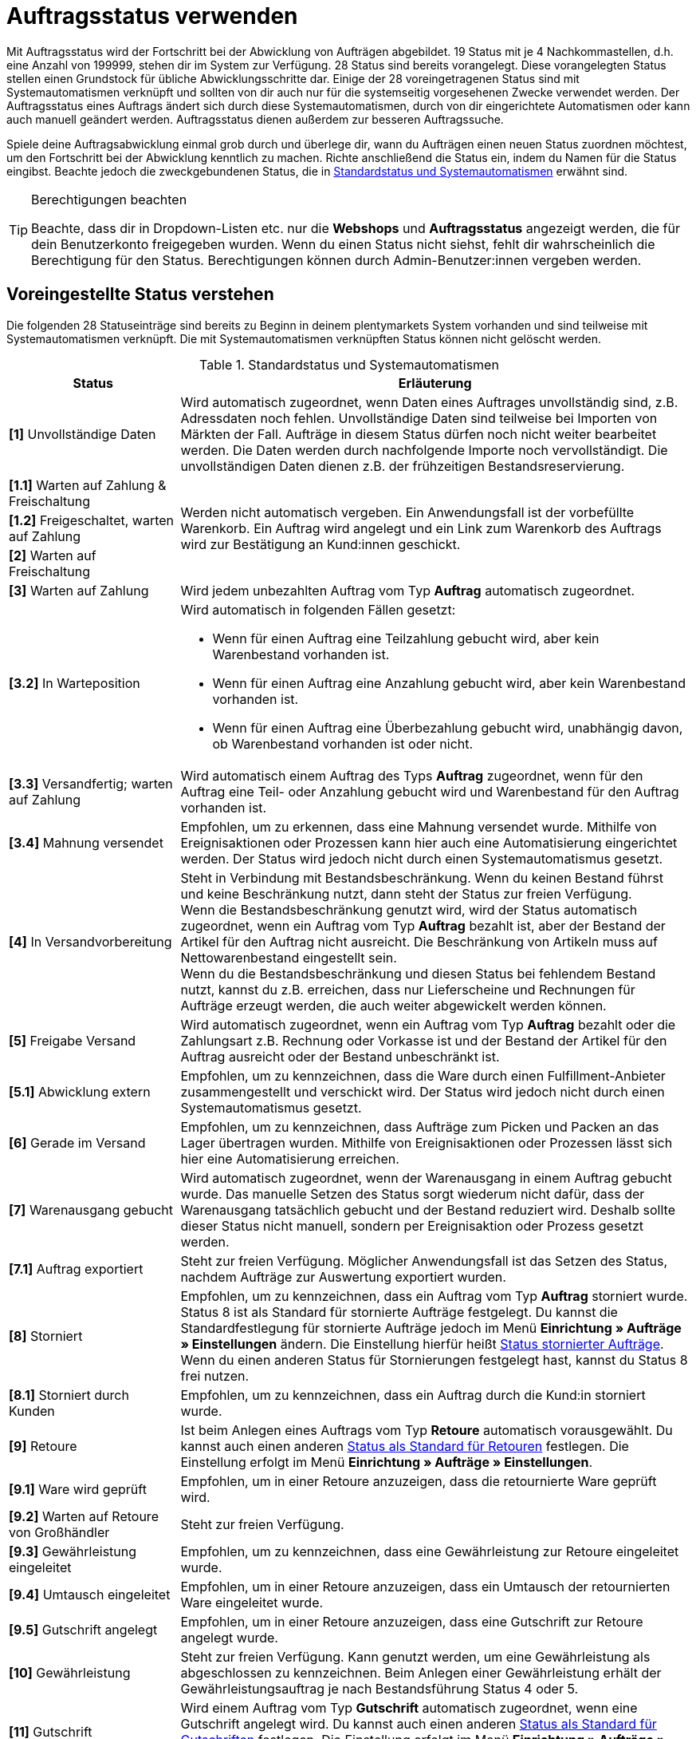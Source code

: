 = Auftragsstatus verwenden

:keywords: Auftragsstatus, Standardstatus, Status wählen, Status hinzufügen, Status bearbeiten
:author: team-order-core

Mit Auftragsstatus wird der Fortschritt bei der Abwicklung von Aufträgen abgebildet. 19 Status mit je 4 Nachkommastellen, d.h. eine Anzahl von 199999, stehen dir im System zur Verfügung. 28 Status sind bereits vorangelegt. Diese vorangelegten Status stellen einen Grundstock für übliche Abwicklungsschritte dar. Einige der 28 voreingetragenen Status sind mit Systemautomatismen verknüpft und sollten von dir auch nur für die systemseitig vorgesehenen Zwecke verwendet werden. Der Auftragsstatus eines Auftrags ändert sich durch diese Systemautomatismen, durch von dir eingerichtete Automatismen oder kann auch manuell geändert werden. Auftragsstatus dienen außerdem zur besseren Auftragssuche.

Spiele deine Auftragsabwicklung einmal grob durch und überlege dir, wann du Aufträgen einen neuen Status zuordnen möchtest, um den Fortschritt bei der Abwicklung kenntlich zu machen. Richte anschließend die Status ein, indem du Namen für die Status eingibst. Beachte jedoch die zweckgebundenen Status, die in <<table-default-statuses>> erwähnt sind.

[TIP]
.Berechtigungen beachten
======
Beachte, dass dir in Dropdown-Listen etc. nur die *Webshops* und *Auftragsstatus* angezeigt werden, die für dein Benutzerkonto freigegeben wurden. Wenn du einen Status nicht siehst, fehlt dir wahrscheinlich die Berechtigung für den Status. Berechtigungen können durch Admin-Benutzer:innen vergeben werden.
======

[#preselected-statuses]
== Voreingestellte Status verstehen

Die folgenden 28 Statuseinträge sind bereits zu Beginn in deinem plentymarkets System vorhanden und sind teilweise mit Systemautomatismen verknüpft. Die mit Systemautomatismen verknüpften Status können nicht gelöscht werden.

[[table-default-statuses]]
.Standardstatus und Systemautomatismen
[cols="1,3"]
|===
|Status |Erläuterung

| *[1]* Unvollständige Daten
|Wird automatisch zugeordnet, wenn Daten eines Auftrages unvollständig sind, z.B. Adressdaten noch fehlen. Unvollständige Daten sind teilweise bei Importen von Märkten der Fall. Aufträge in diesem Status dürfen noch nicht weiter bearbeitet werden. Die Daten werden durch nachfolgende Importe noch vervollständigt. Die unvollständigen Daten dienen z.B. der frühzeitigen Bestandsreservierung.

| *[1.1]* Warten auf Zahlung &amp; Freischaltung
.3+^|Werden nicht automatisch vergeben. Ein Anwendungsfall ist der vorbefüllte Warenkorb. Ein Auftrag wird angelegt und ein Link zum Warenkorb des Auftrags wird zur Bestätigung an Kund:innen geschickt.

| *[1.2]* Freigeschaltet, warten auf Zahlung

| *[2]* Warten auf Freischaltung

| *[3]* Warten auf Zahlung
|Wird jedem unbezahlten Auftrag vom Typ *Auftrag* automatisch zugeordnet.

| *[3.2]* In Warteposition
a|Wird automatisch in folgenden Fällen gesetzt: +

* Wenn für einen Auftrag eine Teilzahlung gebucht wird, aber kein Warenbestand vorhanden ist. +
* Wenn für einen Auftrag eine Anzahlung gebucht wird, aber kein Warenbestand vorhanden ist. +
* Wenn für einen Auftrag eine Überbezahlung gebucht wird, unabhängig davon, ob Warenbestand vorhanden ist oder nicht.

| *[3.3]* Versandfertig; warten auf Zahlung
|Wird automatisch einem Auftrag des Typs *Auftrag* zugeordnet, wenn für den Auftrag eine Teil- oder Anzahlung gebucht wird und Warenbestand für den Auftrag vorhanden ist.

| *[3.4]* Mahnung versendet
|Empfohlen, um zu erkennen, dass eine Mahnung versendet wurde. Mithilfe von Ereignisaktionen oder Prozessen kann hier auch eine Automatisierung eingerichtet werden. Der Status wird jedoch nicht durch einen Systemautomatismus gesetzt.

| *[4]* In Versandvorbereitung
|Steht in Verbindung mit Bestandsbeschränkung. Wenn du keinen Bestand führst und keine Beschränkung nutzt, dann steht der Status zur freien Verfügung. +
Wenn die Bestandsbeschränkung genutzt wird, wird der Status automatisch zugeordnet, wenn ein Auftrag vom Typ *Auftrag* bezahlt ist, aber der Bestand der Artikel für den Auftrag nicht ausreicht. Die Beschränkung von Artikeln muss auf Nettowarenbestand eingestellt sein. +
Wenn du die Bestandsbeschränkung und diesen Status bei fehlendem Bestand nutzt, kannst du z.B. erreichen, dass nur Lieferscheine und Rechnungen für Aufträge erzeugt werden, die auch weiter abgewickelt werden können.

| *[5]* Freigabe Versand
|Wird automatisch zugeordnet, wenn ein Auftrag vom Typ *Auftrag* bezahlt oder die Zahlungsart z.B. Rechnung oder Vorkasse ist und der Bestand der Artikel für den Auftrag ausreicht oder der Bestand unbeschränkt ist.

| *[5.1]* Abwicklung extern
|Empfohlen, um zu kennzeichnen, dass die Ware durch einen Fulfillment-Anbieter zusammengestellt und verschickt wird. Der Status wird jedoch nicht durch einen Systemautomatismus gesetzt.

| *[6]* Gerade im Versand
|Empfohlen, um zu kennzeichnen, dass Aufträge zum Picken und Packen an das Lager übertragen wurden. Mithilfe von Ereignisaktionen oder Prozessen lässt sich hier eine Automatisierung erreichen.

| *[7]* Warenausgang gebucht
|Wird automatisch zugeordnet, wenn der Warenausgang in einem Auftrag gebucht wurde. Das manuelle Setzen des Status sorgt wiederum nicht dafür, dass der Warenausgang tatsächlich gebucht und der Bestand reduziert wird. Deshalb sollte dieser Status nicht manuell, sondern per Ereignisaktion oder Prozess gesetzt werden.

| *[7.1]* Auftrag exportiert
|Steht zur freien Verfügung. Möglicher Anwendungsfall ist das Setzen des Status, nachdem Aufträge zur Auswertung exportiert wurden.

| *[8]* Storniert
|Empfohlen, um zu kennzeichnen, dass ein Auftrag vom Typ *Auftrag* storniert wurde. Status 8 ist als Standard für stornierte Aufträge festgelegt. Du kannst die Standardfestlegung für stornierte Aufträge jedoch im Menü *Einrichtung » Aufträge » Einstellungen* ändern. Die Einstellung hierfür heißt xref:auftraege:preparatory-settings.adoc#intable-default-status-cancelled-orders[Status stornierter Aufträge]. Wenn du einen anderen Status für Stornierungen festgelegt hast, kannst du Status 8 frei nutzen.

| *[8.1]* Storniert durch Kunden
|Empfohlen, um zu kennzeichnen, dass ein Auftrag durch die Kund:in storniert wurde.

| *[9]* Retoure
|Ist beim Anlegen eines Auftrags vom Typ *Retoure* automatisch vorausgewählt. Du kannst auch einen anderen xref:auftraege:preparatory-settings.adoc#intable-default-status-return[Status als Standard für Retouren] festlegen. Die Einstellung erfolgt im Menü *Einrichtung » Aufträge » Einstellungen*.

| *[9.1]* Ware wird geprüft
|Empfohlen, um in einer Retoure anzuzeigen, dass die retournierte Ware geprüft wird.

| *[9.2]* Warten auf Retoure von Großhändler
|Steht zur freien Verfügung.

| *[9.3]* Gewährleistung eingeleitet
|Empfohlen, um zu kennzeichnen, dass eine Gewährleistung zur Retoure eingeleitet wurde.

| *[9.4]* Umtausch eingeleitet
|Empfohlen, um in einer Retoure anzuzeigen, dass ein Umtausch der retournierten Ware eingeleitet wurde.

| *[9.5]* Gutschrift angelegt
|Empfohlen, um in einer Retoure anzuzeigen, dass eine Gutschrift zur Retoure angelegt wurde.

| *[10]* Gewährleistung
|Steht zur freien Verfügung. Kann genutzt werden, um eine Gewährleistung als abgeschlossen zu kennzeichnen. Beim Anlegen einer Gewährleistung erhält der Gewährleistungsauftrag je nach Bestandsführung Status 4 oder 5.

| *[11]* Gutschrift
|Wird einem Auftrag vom Typ *Gutschrift* automatisch zugeordnet, wenn eine Gutschrift angelegt wird. Du kannst auch einen anderen xref:auftraege:preparatory-settings.adoc#intable-default-status-credit-note[Status als Standard für Gutschriften] festlegen. Die Einstellung erfolgt im Menü *Einrichtung » Aufträge » Einstellungen*.

| *[11.1]* Gutschrift ausgezahlt
|Empfohlen, um zu kennzeichnen, dass die Gutschrift ausgezahlt wurde und abgeschlossen ist.

| *[12]* Reparatur
|Ist beim Anlegen eines Auftrags vom Typ *Reparatur* automatisch vorausgewählt. Du kannst auch einen anderen xref:auftraege:grundeinstellungen.adoc#intable-default-status-repairs[Status als Standard für Reparaturen] festlegen. Die Einstellung erfolgt im Menü *Einrichtung » Aufträge » Einstellungen*.

| *[13]* Sammelauftrag
|Wird einem Auftrag vom Typ *Sammelauftrag* automatisch zugeordnet, wenn der Sammelauftrag angelegt wird. Du kannst auch einen anderen xref:auftraege:grundeinstellungen.adoc#intable-default-status-multi-order[Status als Standard für Sammelaufträge] festlegen. Die Einstellung erfolgt im Menü *Einrichtung » Aufträge » Einstellungen*.

| *[14]* Sammelgutschrift
|Wird einem Auftrag vom Typ *Sammelgutschrift* automatisch zugeordnet, wenn die Sammelgutschrift angelegt wird. Du kannst auch einen anderen xref:auftraege:grundeinstellungen.adoc#intable-default-status-multi-credit-note[Status als Standard für Sammelgutschriften] festlegen. Die Einstellung erfolgt im Menü *Einrichtung » Aufträge » Einstellungen*.
|===

[TIP]
.Status-ID in Statusname anzeigen
======
Mit der Umschaltfläche *Status-ID im Statusnamen anzeigen* in den Einstellungen legst du fest, ob nur der vergebene Name des Status oder zusätzlich auch die Status-ID angezeigt werden soll.
======

[#search-for-order-statuses]
== Nach Auftragsstatus suchen

Verwende eine der folgenden Möglichkeiten, um nach Auftragsstatus zu suchen.

[.instruction]
Nach Auftragsstatus suchen:

. Öffne das Menü *Einrichtung » Aufträge » Auftragsstatus*.
.. *_Möglichkeit 1:_* Klicke auf material:search[], um direkt eine Liste aller Status zu sehen.
.. *_Möglichkeit 2:_* Gib etwas in das Suchfeld ein und klicke auf einen der automatischen Vorschläge.
.. *_Möglichkeit 3:_* Klicke auf material:tune[], um die Suchergebnisse mit Hilfe von Filtern einzugrenzen.

[#use-filters]
=== Filter verwenden

Um noch gezielter nach bestimmten Auftragsstatus zu suchen, stehen dir die folgenden Filter zur Verfügung.

[[table-filters-order-status]]
.Filter für Auftragsstatus
[cols="1,3"]
|===
|Einstellung |Erläuterung

| *Status von*
|Filtert nach Status ab dieser Statusnummer.

| *Status bis*
|Filtert nach Status bis zu dieser Statusnummer.

| *Sprache*
|Filtert nach Status mit dieser Sprache.

|===

[#configure-columns]
== Spalten in der Übersicht konfigurieren

In der Übersicht kannst du selbst entscheiden, welche Spalten in der Tabelle sichtbar sein sollen und in welcher Reihenfolge diese angezeigt werden. Um die Spalten zu konfigurieren, gehe vor wie folgt.

[.instruction]
Spalten konfigurieren:

. Öffne das Menü *Einrichtung » Aufträge » Auftragsstatus*.
. Klicke oben rechts auf *Spalten konfigurieren* (material:settings[]). +
→ Das Fenster *Spalten konfigurieren* wird geöffnet.
. Wähle die Spalten, die angezeigt werden sollen (material:done[]). Beachte dazu die Erläuterungen in <<table-order-status-columns>>.
. Ziehe (material:drag_indicator[]) die Spalten per Drag-and-drop an die gewünschte Stelle, bis sie in der für dich richtigen Reihenfolge angezeigt werden.
. Füge bei Bedarf Spalten hinzu oder wähle Spalten ab, wenn du sie nicht benötigst.
. Klicke auf *Bestätigen*. +
→ Die Einstellungen werden gespeichert.

[[table-order-status-columns]]
.Spalten in der Statusübersicht
[cols="1.3"]
|===
|Spalte |Erläuterung

| *Checkbox*
|Zeigt am Anfang der Zeile eine Checkbox an. Hake die Box an, um eine der verfügbaren <<#order-status-group-functions, Gruppenfunktionen>> für diesen Status zu verwenden.

| *Status*
|Zeigt den Status des Auftrags an.

| *Farbe*
|Zeigt die Farbe des Auftragsstatus an.

| *Name*
|Zeigt den Namen des Auftragsstatus an. Wenn du die Umschaltfläche *Status-ID im Statusnamen anzeigen* aktiviert hast (material:toggle_on[]), wird die ID ebenfalls angezeigt.

| *Name (Sprache)*
|Zeigt den Statusnamen für die in Klammern angegebene Sprache an. Wähle hier die Sprachen, die du benötigst.

| *Löschen*
|Zeigt am Ende der Zeile die Funktion zum Löschen des Status an (material:delete[]). +
*_Beachte:_* Status, die aus dem System stammen, können nicht gelöscht werden.

|===

[#order-status-group-functions]
== Gruppenfunktionen verwenden

Es gibt verschiedene Gruppenfunktionen, mit denen du Aktionen für mehrere Status gleichzeitig durchführen kannst. Sie bieten dir die Möglichkeit, die <<#change-visibility, Sichtbarkeit zu ändern>>, die <<#change-colour, Farbe zu ändern>> oder bestimmte <<#delete-status, Status zu löschen>>.

[#change-visibility]
=== Sichtbarkeit ändern

Die Sichtbarkeit von Auftragsstatus kann für verschiedene Bereiche eingestellt werden. Um die Sichtbarkeit für einen oder mehrere Status zu ändern, gehe wie im Folgenden beschrieben vor.

[.instruction]
Sichtbarkeit ändern:

. Öffne das Menü *Einrichtung » Aufträge » Auftragsstatus*.
. Führe die Suche (material:search[]) aus, um Auftragsstatus anzuzeigen.
. Setze für einen oder mehrere Status ein Häkchen (material:check_box[]).
. Klicke oben auf die Funktion *Sichtbarkeit ändern* (material:remove_red_eye[]). +
→ Das Fenster *Sichtbarkeit ändern* wird geöffnet.
. Nimm die Einstellungen vor. Beachte dazu die Erläuterungen in <<table-change-visibility>>.
. Klicke auf *Sichtbarkeit ändern* (material:remove_red_eye[role=skyBlue]). +
→ Die Sichtbarkeit wird geändert.

[[table-change-visibility]]
.Sichtbarkeit für Auftragsstatus
[cols="1,3"]
|===
|Einstellung |Erläuterung

| *Sichtbarkeit im Webshop*
|Wähle aus der Dropdown-Liste, ob der Auftragsstatus im Webshop sichtbar sein soll.

| *Sichtbarkeit in Nachbestellungen*
|Wähle aus der Dropdown-Liste, ob der Auftragsstatus in Nachbestellungen sichtbar sein soll.

| *Sichtbarkeit in Umbuchungen*
|Wähle aus der Dropdown-Liste, ob der Auftragsstatus in Umbuchungen sichtbar sein soll.

|===

[#change-colour]
== Farbe ändern

Die Farbe für einen Auftragsstatus kannst du jederzeit anpassen. Um die Farbe für einen oder mehrere Auftragsstatus zu ändern, gehe wie im Folgenden beschrieben vor.

[.instruction]
Farbe ändern:

. Öffne das Menü *Einrichtung » Aufträge » Auftragsstatus*.
. Führe die Suche (material:search[]) aus, um Auftragsstatus anzuzeigen.
. Setze für einen oder mehrere Status ein Häkchen (material:check_box[]).
. Klicke oben auf die Funktion *Farbe ändern* (material:color_lense[]). +
→ Das Fenster *Farbe ändern* wird geöffnet.
. Wähle eine neue Farbe. Gib dazu entweder einen HEX-Code ein oder wähle Werte für RGB (Red, Green, Blue) bzw. HSL (Schattierung, Sättigung und Helligkeit).
. Klicke auf *Farbe ändern* (material:color_lense[role=skyBlue]). +
→ Die Farbe wird geändert.

[#delete-status]
=== Auftragsstatus löschen

Auftragsstatus können auch gelöscht werden. Beachte allerdings, dass dies für Staus, die aus dem System stammen, nicht möglich ist. Um Auftragsstatus zu löschen, gehe wie im Folgenden beschrieben vor.

[.instruction]
Status löschen:

. Öffne das Menü *Einrichtung » Aufträge » Auftragsstatus*.
. Führe die Suche (material:search[]) aus, um Auftragsstatus anzuzeigen.
. Setze für einen oder mehrere Status ein Häkchen (material:check_box[]).
. Klicke oben auf die Funktion *Status löschen* (material:delete[]). +
icon:map-signs[] *_Oder:_* Klicke rechts in der Zeile eines Status auf *Löschen* (material:delete[]), um nur diesen Status zu löschen. +
→ Das Fenster *Status löschen* wird geöffnet.
. Wenn du dir sicher bist, dass du alle gewählten Status löschen möchtest, bestätige die Sicherheitsabfrage und klicke auf *Status löschen* (material:delete[role=red]). +
→ Die Status werden gelöscht.

== Neuen Status erstellen

Im Menü *Einrichtung » Aufträge » Auftragsstatus* kannst du neben den in <<table-default-statuses>> aufgeführten Status auch eigene Status hinzufügen. Die bereits vorhandenen Status kannst du bearbeiten. Pflege Status in verschiedenen Sprachen, um deine Kund:innen per E-Mail oder im Kund:innenkonto des Webshops über den Fortschritt zu informieren. Status, die mit Systemautomatismen verbunden sind, kannst du umbenennen. Du solltest die mit Systemautomatismen verbundenen Status jedoch nicht zweckentfremden. Um einen neuen Status zu erstellen, gehe vor wie im Folgenden beschrieben.

[.instruction]
Neuen Status erstellen:

. Öffne das Menü *Einrichtung » Aufträge » Auftragsstatus*.
. Klicke auf *Neuen Status erstellen* (material:add[]). +
→ Das Fenster *Neuen Status erstellen* wird geöffnet.
. Nimm die Einstellungen vor. Beachte dazu die Erläuterungen in <<table-create-new-status>>.
. Klicke auf *Erstellen* (material:add[role=green]). +
→ Der neue Status wird erstellt.

[[table-create-new-status]]
.Neuen Status erstellen
[cols="1,3"]
|===
|Einstellung |Erläuterung

| *Neuer Status*
|Gib eine Statusnummer (z.B. 2.5) ein. Stelle sicher, dass dieser Status einmalig ist. Wenn der eingegebene Status bereits existiert, wird eine Fehlermeldung angezeigt. +
Dies ist ein Pflichtfeld.

| *Name in Systemsprache (Sprache)*
|Gib einen Namen für den neuen Status ein. Die Sprache, in der du eingeloggt bist, wird im Eingabefeld angezeigt. +
Dies ist ein Pflichtfeld.

| *Farbe*
|Wähle eine Farbe für den neuen Status. Gib dazu entweder einen HEX-Code ein oder wähle Werte für RGB (Red, Green, Blue) bzw. HSL (Schattierung, Sättigung und Helligkeit).

| *Sichtbarkeit*
|Wähle, ob der neue Status im Webshop, in Nachbesellungen oder in Umbuchungen sichtbar sein soll.

|===

[TIP]
.Nachkommastellen beachten
======
Achte bei der Vergabe der Statusnummern darauf, dass diese nicht auf 0 enden. Besteht die letzte Nachkommastelle aus einer 0, wird diese automatisch vom System gekürzt. In plentymarkets wird somit nicht zwischen einem Status mit der Nummer 1.1 und einem Status mit der Nummer 1.10 unterschieden.
======

[#edit-status]
== Status bearbeiten

Status können jederzeit bearbeitet werden. Über die Gruppenfunktion kannst du auch mehrere Status auf einmal öffnen und diese nacheinander bearbeiten. Um Status zu bearbeiten, gehe wie im Folgenden beschrieben vor.

[.instruction]
Status bearbeiten:

. Öffne das Menü *Einrichtung » Aufträge » Auftragsstatus*.
. Führe die Suche (material:search[]) aus, um Aufträge anzuzeigen.
. Setze für alle Status ein Häkchen (material:check_box[]), die du bearbeiten möchtest.
. Klicke in die Zeile eines gewählten Status. +
*_Tipp:_* Wenn du mehrere Status auf einmal wählst, werden diese gesammelt geöffnet und du kannst sie nacheinander bearbeiten. +
→ Die Detailansicht des Status wird geöffnet. Hast du mehrere Status gewählt, werden diese links untereinander angezeigt und du kannst zwischen den Ansichten der Status wechseln.
. Nimm die gewünschten Änderungen für die *Namen*, die *Farbe* oder die *Sichtbarkeit* vor.
. *Speichere* (material:save[]) die Einstellungen. +
→ Die Änderungen werden übernommen.
